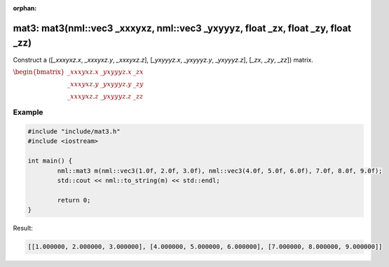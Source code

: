 :orphan:

mat3: mat3(nml::vec3 _xxxyxz, nml::vec3 _yxyyyz, float _zx, float _zy, float _zz)
=================================================================================

Construct a ([*_xxxyxz.x*, *_xxxyxz.y*, *_xxxyxz.z*], [*_yxyyyz.x*, *_yxyyyz.y*, *_yxyyyz.z*], [*_zx*, *_zy*, *_zz*]) matrix.

:math:`\begin{bmatrix} \_xxxyxz.x & \_yxyyyz.x & \_zx \\ \_xxxyxz.y & \_yxyyyz.y & \_zy \\ \_xxxyxz.z & \_yxyyyz.z & \_zz \end{bmatrix}`

Example
-------

.. code-block:: cpp

	#include "include/mat3.h"
	#include <iostream>

	int main() {
		nml::mat3 m(nml::vec3(1.0f, 2.0f, 3.0f), nml::vec3(4.0f, 5.0f, 6.0f), 7.0f, 8.0f, 9.0f);
		std::cout << nml::to_string(m) << std::endl;

		return 0;
	}

Result:

.. code-block::

	[[1.000000, 2.000000, 3.000000], [4.000000, 5.000000, 6.000000], [7.000000, 8.000000, 9.000000]]